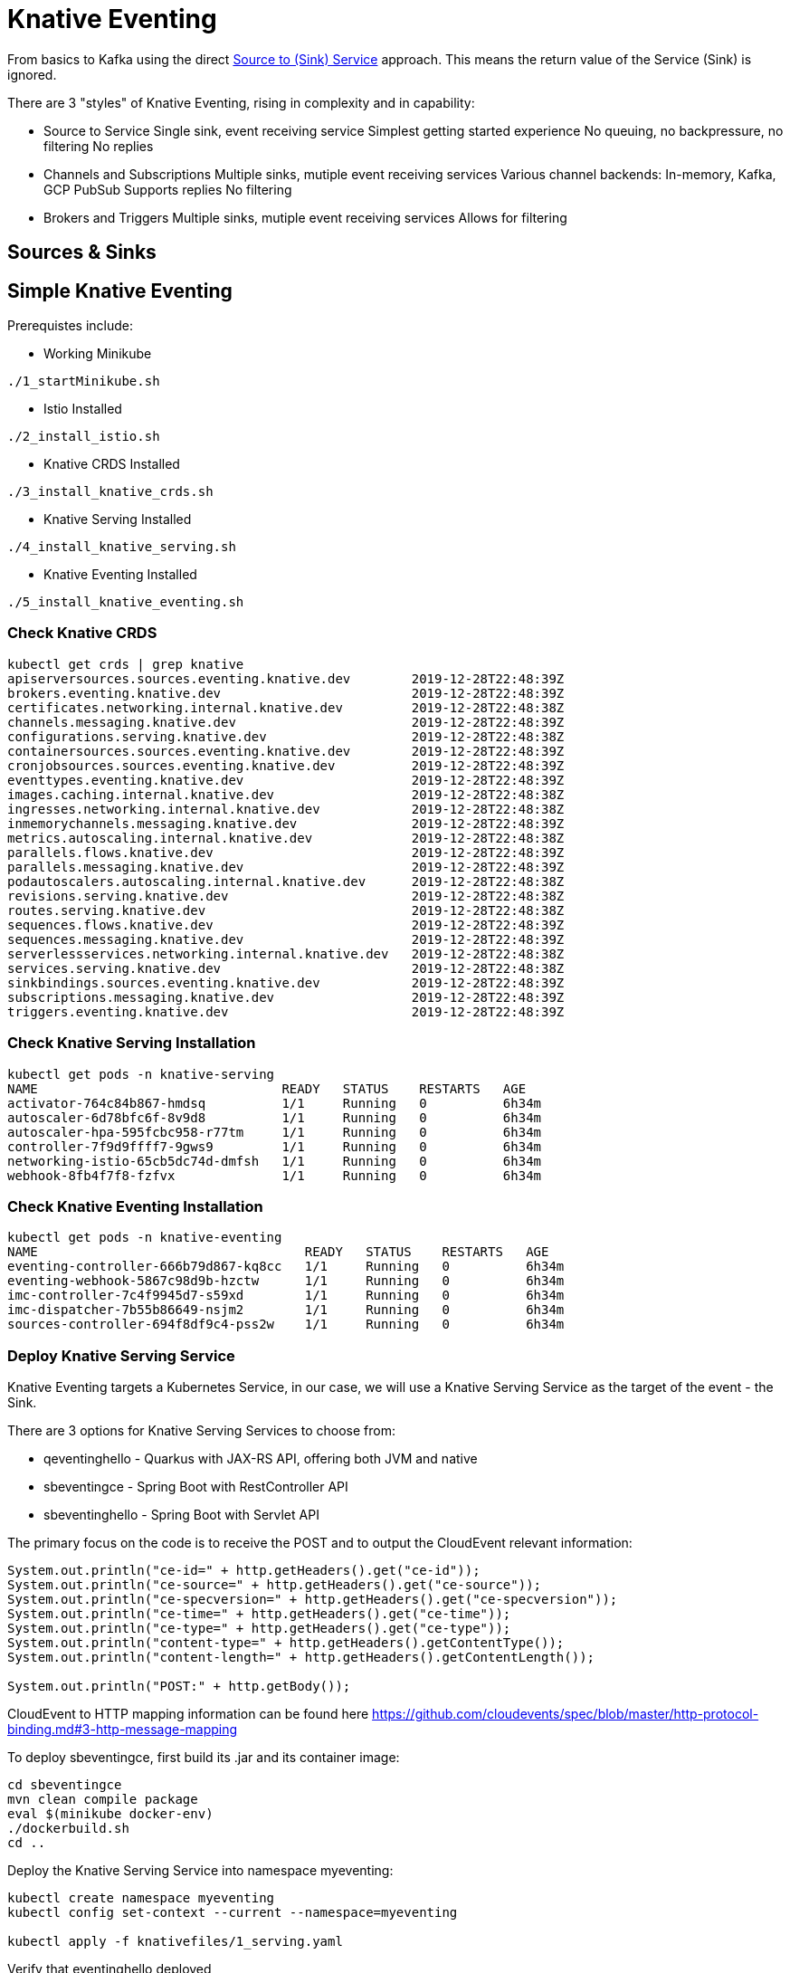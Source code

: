 = Knative Eventing

From basics to Kafka using the direct https://docs.google.com/presentation/d/1kQn4HBUmSDH_EcRNPB8hAsoJetrVGM9hkDI0rriFGKA/edit#slide=id.g6234e6907d_0_40[Source to (Sink) Service] approach.  This means the return value of the Service (Sink) is ignored.

There are 3 "styles" of Knative Eventing, rising in complexity and in capability:

* Source to Service
  Single sink, event receiving service
  Simplest getting started experience
  No queuing, no backpressure, no filtering
  No replies

* Channels and Subscriptions
  Multiple sinks, mutiple event receiving services
  Various channel backends: In-memory, Kafka, GCP PubSub
  Supports replies
  No filtering

* Brokers and Triggers
  Multiple sinks, mutiple event receiving services
  Allows for filtering

== Sources & Sinks


== Simple Knative Eventing

Prerequistes include:

* Working Minikube
----
./1_startMinikube.sh
----

* Istio Installed
----
./2_install_istio.sh
----

* Knative CRDS Installed

----
./3_install_knative_crds.sh
----

* Knative Serving Installed

----
./4_install_knative_serving.sh
----

* Knative Eventing Installed

----
./5_install_knative_eventing.sh
----

=== Check Knative CRDS
----
kubectl get crds | grep knative
apiserversources.sources.eventing.knative.dev        2019-12-28T22:48:39Z
brokers.eventing.knative.dev                         2019-12-28T22:48:39Z
certificates.networking.internal.knative.dev         2019-12-28T22:48:38Z
channels.messaging.knative.dev                       2019-12-28T22:48:39Z
configurations.serving.knative.dev                   2019-12-28T22:48:38Z
containersources.sources.eventing.knative.dev        2019-12-28T22:48:39Z
cronjobsources.sources.eventing.knative.dev          2019-12-28T22:48:39Z
eventtypes.eventing.knative.dev                      2019-12-28T22:48:39Z
images.caching.internal.knative.dev                  2019-12-28T22:48:38Z
ingresses.networking.internal.knative.dev            2019-12-28T22:48:38Z
inmemorychannels.messaging.knative.dev               2019-12-28T22:48:39Z
metrics.autoscaling.internal.knative.dev             2019-12-28T22:48:38Z
parallels.flows.knative.dev                          2019-12-28T22:48:39Z
parallels.messaging.knative.dev                      2019-12-28T22:48:39Z
podautoscalers.autoscaling.internal.knative.dev      2019-12-28T22:48:38Z
revisions.serving.knative.dev                        2019-12-28T22:48:38Z
routes.serving.knative.dev                           2019-12-28T22:48:38Z
sequences.flows.knative.dev                          2019-12-28T22:48:39Z
sequences.messaging.knative.dev                      2019-12-28T22:48:39Z
serverlessservices.networking.internal.knative.dev   2019-12-28T22:48:38Z
services.serving.knative.dev                         2019-12-28T22:48:38Z
sinkbindings.sources.eventing.knative.dev            2019-12-28T22:48:39Z
subscriptions.messaging.knative.dev                  2019-12-28T22:48:39Z
triggers.eventing.knative.dev                        2019-12-28T22:48:39Z
----

=== Check Knative Serving Installation
----
kubectl get pods -n knative-serving
NAME                                READY   STATUS    RESTARTS   AGE
activator-764c84b867-hmdsq          1/1     Running   0          6h34m
autoscaler-6d78bfc6f-8v9d8          1/1     Running   0          6h34m
autoscaler-hpa-595fcbc958-r77tm     1/1     Running   0          6h34m
controller-7f9d9ffff7-9gws9         1/1     Running   0          6h34m
networking-istio-65cb5dc74d-dmfsh   1/1     Running   0          6h34m
webhook-8fb4f7f8-fzfvx              1/1     Running   0          6h34m
----

=== Check Knative Eventing Installation
----
kubectl get pods -n knative-eventing
NAME                                   READY   STATUS    RESTARTS   AGE
eventing-controller-666b79d867-kq8cc   1/1     Running   0          6h34m
eventing-webhook-5867c98d9b-hzctw      1/1     Running   0          6h34m
imc-controller-7c4f9945d7-s59xd        1/1     Running   0          6h34m
imc-dispatcher-7b55b86649-nsjm2        1/1     Running   0          6h34m
sources-controller-694f8df9c4-pss2w    1/1     Running   0          6h34m
----


=== Deploy Knative Serving Service

Knative Eventing targets a Kubernetes Service, in our case, we will use a Knative Serving Service as the target of the event - the Sink.

There are 3 options for Knative Serving Services to choose from:

* qeventinghello - Quarkus with JAX-RS API, offering both JVM and native 
* sbeventingce - Spring Boot with RestController API
* sbeventinghello - Spring Boot with Servlet API

The primary focus on the code is to receive the POST and to output the CloudEvent relevant information:

----
System.out.println("ce-id=" + http.getHeaders().get("ce-id"));
System.out.println("ce-source=" + http.getHeaders().get("ce-source"));
System.out.println("ce-specversion=" + http.getHeaders().get("ce-specversion"));
System.out.println("ce-time=" + http.getHeaders().get("ce-time"));
System.out.println("ce-type=" + http.getHeaders().get("ce-type"));
System.out.println("content-type=" + http.getHeaders().getContentType());
System.out.println("content-length=" + http.getHeaders().getContentLength());

System.out.println("POST:" + http.getBody());
----

CloudEvent to HTTP mapping information can be found here
https://github.com/cloudevents/spec/blob/master/http-protocol-binding.md#3-http-message-mapping


To deploy sbeventingce, first build its .jar and its container image:

----
cd sbeventingce
mvn clean compile package
eval $(minikube docker-env)
./dockerbuild.sh
cd ..
----

Deploy the Knative Serving Service into namespace myeventing:

----
kubectl create namespace myeventing
kubectl config set-context --current --namespace=myeventing

kubectl apply -f knativefiles/1_serving.yaml
----

Verify that eventinghello deployed

----
kubectl get ksvc
NAME            URL                                           LATESTCREATED      LATESTREADY        READY   REASON
eventinghello   http://eventinghello.myeventing.example.com   eventinghello-v1   eventinghello-v1   True
----

The default behavior of Knative Serving is that the very first deployment of a Knative Serving Service will automatically scale up to 1 and after about 90 seconds it will auto-scale down to zero.

Follow its logs

----
kubectl get pods

stern eventinghello -c user-container
----

Let eventinghello scale to zero pods before moving on.

=== Deploy CronJobSource
----
kubectl apply -f knativefiles/2_source2service.yaml

kubectl get cronjobsource
NAME                           READY   AGE
eventinghello-cronjob-source   True    10s
----

This produces a pod with a prefix of "cronjobsource-eventinghell"

----
kubectl get pods
NAME                                             READY   STATUS    RESTARTS   AGE
cronjobsource-eventinghell-6f6feb00-29af-11ea-   1/1     Running   0          16s
----

After about 2 minutes, it will send cause the eventinghello pod to scale up 

----
kubectl get pods -l serving.knative.dev/configuration=eventinghello
NAME                                           READY   STATUS    RESTARTS   AGE
eventinghello-v1-deployment-5c9989f9bd-245nh   2/2     Running   0          5s
----

And after about 60 seconds, eventinghello will auto-scale down to zero pods.  Then, upon the next 2 minute interval for the cronjob it will scale back up to 1.

=== Clean Up
----
kubectl delete namespace myeventing
----

== Kafka+Knative Eventing

In this section, we will deploy Kafka (via Strimzi), the Knative Kafka Source and have the messages flowing through the Kafka topic as the event that causes the scale-up of the sink Knative Serving Service called eventhinghello.

=== Deploy Kafka for Kubernetes (Strimzi) inside Minikube

https://strimzi.io/quickstarts/minikube/

----

kubectl create namespace kafka
kubectl config set-context --current --namespace=kafka

curl -L https://github.com/strimzi/strimzi-kafka-operator/releases/download/0.15.0/strimzi-cluster-operator-0.15.0.yaml \
  | sed 's/namespace: .*/namespace: kafka/' \
  | kubectl apply -f - -n kafka 

----

The result will be the single strimzi-cluster-operator
----
kubectl get pods
strimzi-cluster-operator-85f596bfc7-7dgds     1/1     Running   0          1m2s
----

=== Deploy a Kafka Cluster inside Minikube 

----
kubectl apply -f https://raw.githubusercontent.com/strimzi/strimzi-kafka-operator/0.15.0/examples/kafka/kafka-persistent-single.yaml -n kafka 
----

The result will be a single Zookeeper, single Kafka broker and the entity-operator

----
kubectl get pods 
NAME                                          READY   STATUS    RESTARTS   AGE
my-cluster-entity-operator-7d677bdf7b-jpws7   3/3     Running   0          85s
my-cluster-kafka-0                            2/2     Running   0          110s
my-cluster-zookeeper-0                        2/2     Running   0          2m22s
strimzi-cluster-operator-85f596bfc7-7dgds     1/1     Running   0          4m22s
----

=== Create Kafka Topic my-topic

----
cat <<EOF | kubectl apply -f -
apiVersion: kafka.strimzi.io/v1alpha1
kind: KafkaTopic
metadata:
  name: my-topic
  labels:
    strimzi.io/cluster: my-cluster
spec:
  partitions: 10
  replicas: 1
EOF
----

Check that the topic was created
----
kubectl get kafkatopics
kubectl describe kafkatopic my-topic
----

Create some test messages

Terminal 1 - Producer
----
../knative-tutorial/bin/kafka-producer.sh
>one
>two
>three
----

Terminal 2 - Consumer
----
../knative-tutorial/bin/kafka-consumer.sh
one
two
three
----

Ctrl-C to stop producer & consumer


=== Create the Knative Kafka Source Infrastructure

Create the Knative Kafka Source

----
kubectl apply -f https://github.com/knative/eventing-contrib/releases/download/v0.11.0/kafka-source.yaml
----

This step creates Knative Kafka Source in the knative-sources namespace as well as a CRD, ServiceAccount, ClusterRole, etc 

----
kubectl get pods -n knative-sources
NAME                         READY   STATUS    RESTARTS   AGE
kafka-controller-manager-0   1/1     Running   0          1m17s
----

Create the Knative Kafka Channel

----
curl -L "https://github.com/knative/eventing-contrib/releases/download/v0.11.0/kafka-channel.yaml" \
 | sed 's/REPLACE_WITH_CLUSTER_URL/my-cluster-kafka-bootstrap.kafka:9092/' \
 | kubectl apply --filename -  
----

note: "my-cluster-kafka-bootstrap.kafka:9092" comes from "kubectl get services -n kafka"

Look for 3 new pods in namespace knative-eventing with the prefix "kafka"

----
kubectl get pods -n knative-eventing
NAME                                   READY   STATUS    RESTARTS   AGE
eventing-controller-666b79d867-kq8cc   1/1     Running   0          64m
eventing-webhook-5867c98d9b-hzctw      1/1     Running   0          64m
imc-controller-7c4f9945d7-s59xd        1/1     Running   0          64m
imc-dispatcher-7b55b86649-nsjm2        1/1     Running   0          64m
kafka-ch-controller-7c596b6b55-fzxcx   1/1     Running   0          33s
kafka-ch-dispatcher-577958f994-4f2qs   1/1     Running   0          33s
kafka-webhook-74bbd99f5c-c84ls         1/1     Running   0          33s
sources-controller-694f8df9c4-pss2w    1/1     Running   0          64m  
----

and some new CRDs

----
kubectl get crds | grep kafkasources
kafkasources.sources.eventing.knative.dev            2019-12-28T14:53:14Z

kubectl get crds | grep kafkachannels
kafkachannels.messaging.knative.dev                  2019-12-28T15:00:22Z
----

=== Deploy Knative Serving Sink Service

First build the jar and the docker image
----
cd sbeventingce
mvn clean compile package
eval $(minikube docker-env)
./dockerbuild.sh
cd ..
----

Then deploy the Knative Serving Service
----
kubectl apply -f knativefiles/1_serving.yaml

# OR

kubectl apply -f knativefiles/1_serving_quay.yaml

kubectl get ksvc
----

Follow the logs

----
stern eventinghello -c user-container
----

=== Create KafkaSource for my-topic

----
cat <<EOF | kubectl apply -f -
apiVersion: sources.eventing.knative.dev/v1alpha1
kind: KafkaSource
metadata:
  name: mykafka-source
spec:
  consumerGroup: knative-group
  bootstrapServers: my-cluster-kafka-bootstrap:9092 
  topics: my-topic
  sink:
    apiVersion: serving.knative.dev/v1alpha1
    kind: Service
    name: eventinghello
EOF
----

This will result in a new pod prefixed with "mykafka-source". 
"eventinghello" will be around until it hits its scale-down time limit.

----
kubectl get pods
NAME                                           READY   STATUS    RESTARTS   AGE
eventinghello-v1-deployment-65c9b9c7df-7hdbl   2/2     Running   0          67s
my-cluster-entity-operator-7d677bdf7b-jpws7    3/3     Running   0          22m
my-cluster-kafka-0                             2/2     Running   0          22m
my-cluster-zookeeper-0                         2/2     Running   0          23m
mykafka-source-vxs2k-56548756cc-j7m7v          1/1     Running   0          11s
strimzi-cluster-operator-85f596bfc7-7dgds      1/1     Running   0          25m
----

Note: since we had some test messages of "one", "two" and "three" from earlier you should see the eventinghello service awaken to process those messages.  Since the "one", "two", and "three" were not entered as JSON, your http body will not be interpreted correctly.  Knative Eventing endpoints need JSON input.

Wait the 90+ seconds for eventinghello to scale down before moving on.

=== Publish some messages

Note: Knative Eventing messages needs to be JSON formatted

----
../knative-tutorial/bin/kafka-producer.sh

{"hello":"world"}

{"hola":"mundo"}

{"bonjour":"le monde"}

{"hey": "duniya"}

----

Ctrl-C to terminate producer

=== Produce a bunch of messages

The Knative Serving Sink Service was defined with the following annotation

----
autoscaling.knative.dev/target: "1"
----

This means a concurrency factor of one, if you are able to push in a lot of Kafka message rapidly, you will see more than one eventinghello pod scaled up to handle the load.

Build & Deploy the simple Kafka Spammer application to push messages faster

----
cd kafkaspammer
./1_jvmbuild.sh
eval $(minikube docker-env)
./2_dockerbuild_jvm.sh
./3_deploy.sh
----

Now you just need to hit the right endpoint on the Kafka Spammer application to push in 3 messages.

----
URL=$(minikube ip):$(kubectl get service/kafka-spammer -o jsonpath="{.spec.ports[*].nodePort}" -n kafka)
curl $URL/3
----

OR use a pre-built version
----
kubectl -n kafka run kafka-spammer --image=quay.io/burrsutter/kafkaspammer:1.0.2 

kubectl exec -i -t $(kubectl get pod -l "run=kafka-spammer" -o jsonpath='{.items[0].metadata.name}') -- /bin/sh

curl localhost:8080/3

----

close out the spammer 

----
exit 

kubectl delete deployment kafka-spammer
----


You should see about 3 eventinghello pods springing to life
----
kubectl get pods  
NAME                                           READY   STATUS    RESTARTS   AGE
eventinghello-v1-deployment-65c9b9c7df-8rwqc   1/2     Running   0          6s
eventinghello-v1-deployment-65c9b9c7df-q7pcf   1/2     Running   0          4s
eventinghello-v1-deployment-65c9b9c7df-zht2t   1/2     Running   0          6s
kafka-spammer-77ccd4f9c6-sx5j4                 1/1     Running   0          26s
my-cluster-entity-operator-7d677bdf7b-jpws7    3/3     Running   0          27m
my-cluster-kafka-0                             2/2     Running   0          27m
my-cluster-zookeeper-0                         2/2     Running   0          28m
mykafka-source-vxs2k-56548756cc-j7m7v          1/1     Running   0          5m12s
strimzi-cluster-operator-85f596bfc7-7dgds      1/1     Running   0          30m
----

After about 60 seconds and no new messages showing up in my-topic, the 3 eventinghello pods will terminate, scale-down to zero

Try 10 messages
----
URL=$(minikube ip):$(kubectl get service/kafka-spammer -o jsonpath="{.spec.ports[*].nodePort}" -n kafka)
curl $URL/10
----

Note: these messages are NOT being evenly distributed across the various eventinghello pods, the first one up starts consuming them immediately.

image::sending_10.png[Sending 10 messages]

A little video that shows the scaling in action

video::scale_up_down_10.mp4[width=950]

== Knative Eventing: Channels & Subscriptions

If you want more than one Sink use Channels and Subscriptions to decouple the producers & consumers of events

=== Channels

5 Step Process

1) Create a Namespace

2) Create Channel

3) Create Source to Channel

4) Create Sink Service

5) Create Subscription of Channel to Sink Service

=== 1. Create Namespace
----
kubectl create namespace myeventing
kubectl config set-context --current --namespace=myeventing
----

=== 2. Create Channel

----
cat <<EOF | kubectl apply -f -
apiVersion: messaging.knative.dev/v1alpha1
kind: InMemoryChannel
metadata:
  name: eventinghello-ch
EOF
----

----
kubectl get inmemorychannel
kubectl describe inmemorychannel eventinghello-ch
----

=== 3. Create Source that will send to the Channel

----
cat <<EOF | kubectl apply -f -
apiVersion: sources.eventing.knative.dev/v1alpha1
kind: CronJobSource
metadata:
  name: my-cjs
spec:
  schedule: "*/2 * * * *"
  data: '{"message": "From CronJob Source"}'
  sink:
    apiVersion: messaging.knative.dev/v1alpha1
    kind: InMemoryChannel
    name: eventinghello-ch
EOF
----


----
kubectl get cronjobsource
kubectl describe cronjobsource my-cjs
----


=== 4. Create Sink Services

----
cat <<EOF | kubectl apply -f -
apiVersion: serving.knative.dev/v1alpha1
kind: Service
metadata:
  name: eventinghelloa
spec:
  template:
    metadata:
      name: eventinghelloa-1
      annotations:
        # disable istio-proxy injection
        sidecar.istio.io/inject: "false"
        autoscaling.knative.dev/target: "1"
    spec:
      containers:
      - image: quay.io/burrsutter/eventinghello:0.0.1
EOF
----

----
cat <<EOF | kubectl apply -f -
apiVersion: serving.knative.dev/v1alpha1
kind: Service
metadata:
  name: eventinghellob
spec:
  template:
    metadata:
      name: eventinghellob-2
      annotations:
        # disable istio-proxy injection
        sidecar.istio.io/inject: "false"
        autoscaling.knative.dev/target: "1"
    spec:
      containers:
      - image: quay.io/burrsutter/eventinghello:0.0.1
EOF
----

=== 5. Create Subscriptions to Channel 

----
cat <<EOF | kubectl apply -f -
apiVersion: messaging.knative.dev/v1alpha1
kind: Subscription
metadata:
  name: eventinghelloa-sub
spec:
  channel:
    apiVersion: messaging.knative.dev/v1alpha1
    kind: InMemoryChannel
    name: eventinghello-ch
  subscriber:
    ref:
      apiVersion: serving.knative.dev/v1alpha1
      kind: Service
      name: eventinghelloa
EOF
----

----
cat <<EOF | kubectl apply -f -
apiVersion: messaging.knative.dev/v1alpha1
kind: Subscription
metadata:
  name: eventinghellob-sub
spec:
  channel:
    apiVersion: messaging.knative.dev/v1alpha1
    kind: InMemoryChannel
    name: eventinghello-ch
  subscriber:
    ref:
      apiVersion: serving.knative.dev/v1alpha1
      kind: Service
      name: eventinghellob
EOF
----

Wait the 2 minutes for the cronjobsource and see eventinghelloa and b start to run

----
kubectl get pods
NAME                                                              READY   STATUS    RESTARTS   AGE
cronjobsource-my-cjs-93544f14-2bf9-11ea-83c7-08002737670c-6br6x   1/1     Running   0          2m15s
eventinghelloa-1-deployment-d86bf4847-hvbk6                       2/2     Running   0          5s
eventinghellob-2-deployment-5c986c7586-4clpb                      2/2     Running   0          5s
----

Wait approximately 60 seconds for eventinghelloa and b to auto-scaled down to zero

----
kubectl get pods
NAME                                                              READY   STATUS        RESTARTS   AGE
cronjobsource-my-cjs-93544f14-2bf9-11ea-83c7-08002737670c-6br6x   1/1     Running       0          7m15s
eventinghelloa-1-deployment-d86bf4847-hvbk6                       2/2     Terminating   0          65s
eventinghellob-2-deployment-5c986c7586-4clpb                      2/2     Terminating   0          65s
----

== Brokers & Triggers

1. Create the namespace and inject the broker into your namespace
2. Create the consumers/receivers
3. Create triggers
4. Push some messages

=== 1. Create the namespace and inject the broker into your namespace

----
kubectl create namespace myeventing
kubectl config set-context --current --namespace=myeventing
kubectl label namespace myeventing knative-eventing-injection=enabled
----

----
kubectl --namespace myeventing get Broker 
----

----
kubectl get pods
NAME                                           READY   STATUS        RESTARTS   AGE
default-broker-filter-c6654bccf-qb272          1/1     Running       0          62s
default-broker-ingress-7479966dc7-99xvm        1/1     Running       0          62s
----

=== 2. Create the consumers/receivers

----
cat <<EOF | kubectl apply -f -
apiVersion: serving.knative.dev/v1alpha1
kind: Service
metadata:
  name: eventingbonjour
spec:
  template:
    metadata:
      name: eventingbonjour-1
      annotations:
        # disable istio-proxy injection
        sidecar.istio.io/inject: "false"
        autoscaling.knative.dev/target: "1"
    spec:
      containers:
      - image: quay.io/burrsutter/eventinghello:0.0.1
EOF
----

----
cat <<EOF | kubectl apply -f -
apiVersion: serving.knative.dev/v1alpha1
kind: Service
metadata:
  name: eventingaloha
spec:
  template:
    metadata:
      name: eventingaloha-1
      annotations:
        # disable istio-proxy injection
        sidecar.istio.io/inject: "false"
        autoscaling.knative.dev/target: "1"
    spec:
      containers:
      - image: quay.io/burrsutter/eventinghello:0.0.1
EOF
----

----
kubectl get ksvc
NAME              URL                                             LATESTCREATED       LATESTREADY         READY   REASON
eventingaloha     http://eventingaloha.myeventing.example.com     eventingaloha-1     eventingaloha-1     True
eventingbonjour   http://eventingbonjour.myeventing.example.com   eventingbonjour-1   eventingbonjour-1   True
----

=== 3. Create triggers
----
kubectl apply --filename - << EOF
apiVersion: eventing.knative.dev/v1alpha1
kind: Trigger
metadata:
  name: hellobonjour
spec:
  filter:
    attributes:
      type: greeting
  subscriber:
    ref:
     apiVersion: serving.knative.dev/v1alpha1
     kind: Service
     name: eventingbonjour
EOF
----

----
kubectl apply --filename - << EOF
apiVersion: eventing.knative.dev/v1alpha1
kind: Trigger
metadata:
  name: helloaloha
spec:
  filter:
    attributes:
      type: greeting
  subscriber:
    ref:
     apiVersion: serving.knative.dev/v1alpha1
     kind: Service
     name: eventingaloha
EOF
----

----
kubectl get triggers
NAME           READY   REASON   BROKER    SUBSCRIBER_URI                                        AGE
helloaloha     True             default   http://eventingaloha.myeventing.svc.cluster.local     24s
hellobonjour   True             default   http://eventingbonjour.myeventing.svc.cluster.local   48s
----

Get their subscriberURIs
----
kubectl get trigger hellobonjour -o jsonpath='{.status.subscriberURI}'
http://eventingbonjour.myeventing.svc.cluster.local
----

----
kubectl get trigger helloaloha -o jsonpath='{.status.subscriberURI}'
http://eventingaloha.myeventing.svc.cluster.local
----

You will need those URIs in a below

=== 4. Push some messages

Start stream the logs for the event consumers

----
stern eventing -c user-container
----

Create a pod for using Curl
----
kubectl apply --filename - << EOF
apiVersion: v1
kind: Pod
metadata:
  labels:
    run: curler
  name: curler
spec:
  containers: 
  - name: curler 
    image: fedora:29
    tty: true
EOF
----

Exec into the pod
----
kubectl exec -i -t $(kubectl get pod -l "run=curler" -o jsonpath='{.items[0].metadata.name}') -- /bin/bash
----

Curl the subcriberURI for eventingbonjour

----
curl -v "http://eventingbonjour.myeventing.svc.cluster.local" \
-X POST \
-H "Ce-Id: say-hello" \
-H "Ce-Specversion: 0.3" \
-H "Ce-Type: bonjour" \
-H "Ce-Source: mycurl" \
-H "Content-Type: application/json" \
-d '{"key":"from a curl"}'
----

Curl the subcriberURI for eventingaloha

----
curl -v "http://eventingaloha.myeventing.svc.cluster.local" \
-X POST \
-H "Ce-Id: say-hello" \
-H "Ce-Specversion: 0.3" \
-H "Ce-Type: aloha" \
-H "Ce-Source: mycurl" \
-H "Content-Type: application/json" \
-d '{"key":"from a curl"}'
----

Curl the subcriberURI for broker

----
kubectl get broker default -o jsonpath='{.status.address.url}'
http://default-broker.myeventing.svc.cluster.local
----

Note: Ce-Type: greeting

----
curl -v "http://default-broker.myeventing.svc.cluster.local" \
-X POST \
-H "Ce-Id: say-hello" \
-H "Ce-Specversion: 0.3" \
-H "Ce-Type: greeting" \
-H "Ce-Source: mycurl" \
-H "Content-Type: application/json" \
-d '{"key":"from a curl"}'
----

Both eventingbonjour and eventingaloha will come to life
----
eventingaloha-1-deployment-6fd4689467-xfsgv     2/2     Running       0          5s
eventingbonjour-1-deployment-677bbf6598-8mfd9   2/2     Running       0          5s
----


=== Default Channel

In addition to using Kafka as an event Source, you can replace the default in-memory channel of Knative Eventing with a Kafka broker as well.

First inspect the default configuration for Knative Eventing

----
kubectl get cm default-ch-webhook -n knative-eventing -o yaml --export

apiVersion: v1
data:
  default-ch-config: |
    clusterDefault:
      apiVersion: messaging.knative.dev/v1alpha1
      kind: InMemoryChannel
    namespaceDefaults:
      some-namespace:
        apiVersion: messaging.knative.dev/v1alpha1
        kind: InMemoryChannel
kind: ConfigMap
metadata:
  annotations:
  creationTimestamp: null
  name: default-ch-webhook
  selfLink: /api/v1/namespaces/knative-eventing/configmaps/default-ch-webhook
----

Now, apply a new configuration that adds the "kafka" namespace (or whichever namespace you are working with)

----
cat <<-EOF | kubectl apply -f -
---
apiVersion: v1
kind: ConfigMap
metadata:
  name: default-ch-webhook
  namespace: knative-eventing
data:
  default-ch-config: |
    clusterDefault:
      apiVersion: messaging.knative.dev/v1alpha1
      kind: InMemoryChannel
    namespaceDefaults:
      kafka:
        apiVersion: messaging.knative.dev/v1alpha1
        kind: KafkaChannel
        spec:
          numPartitions: 1
          replicationFactor: 1
EOF
----

kubectl delete pod -l app=webhook -n knative-serving

kubectl exec -it -n kafka -c kafka my-cluster-kafka-0 /bin/bash

cd bin

ls

./kafka-topics.sh --zookeeper localhost:2181 --list

./kafka-topics.sh --zookeeper localhost:2181 --describe --topic my-topic

